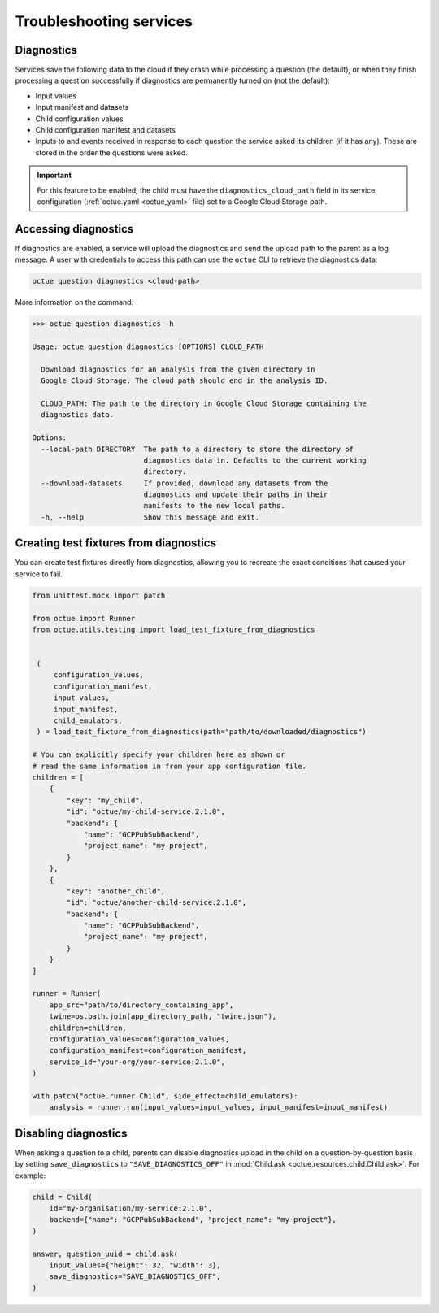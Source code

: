 ========================
Troubleshooting services
========================

Diagnostics
===========
Services save the following data to the cloud if they crash while processing a question (the default), or when they
finish processing a question successfully if diagnostics are permanently turned on (not the default):

- Input values
- Input manifest and datasets
- Child configuration values
- Child configuration manifest and datasets
- Inputs to and events received in response to each question the service asked its children (if it has any). These are
  stored in the order the questions were asked.

.. important::

    For this feature to be enabled, the child must have the ``diagnostics_cloud_path`` field in its service
    configuration (:ref:`octue.yaml <octue_yaml>` file) set to a Google Cloud Storage path.


Accessing diagnostics
=====================
If diagnostics are enabled, a service will upload the diagnostics and send the upload path to the parent as a log
message. A user with credentials to access this path can use the ``octue`` CLI to retrieve the diagnostics data:

.. code-block:: shell

    octue question diagnostics <cloud-path>

More information on the command:

.. code-block::

    >>> octue question diagnostics -h

    Usage: octue question diagnostics [OPTIONS] CLOUD_PATH

      Download diagnostics for an analysis from the given directory in
      Google Cloud Storage. The cloud path should end in the analysis ID.

      CLOUD_PATH: The path to the directory in Google Cloud Storage containing the
      diagnostics data.

    Options:
      --local-path DIRECTORY  The path to a directory to store the directory of
                              diagnostics data in. Defaults to the current working
                              directory.
      --download-datasets     If provided, download any datasets from the
                              diagnostics and update their paths in their
                              manifests to the new local paths.
      -h, --help              Show this message and exit.

.. _test_fixtures_from_diagnostics:

Creating test fixtures from diagnostics
=======================================
You can create test fixtures directly from diagnostics, allowing you to recreate the exact conditions that caused
your service to fail.

.. code-block:: python

    from unittest.mock import patch

    from octue import Runner
    from octue.utils.testing import load_test_fixture_from_diagnostics


     (
         configuration_values,
         configuration_manifest,
         input_values,
         input_manifest,
         child_emulators,
     ) = load_test_fixture_from_diagnostics(path="path/to/downloaded/diagnostics")

    # You can explicitly specify your children here as shown or
    # read the same information in from your app configuration file.
    children = [
        {
            "key": "my_child",
            "id": "octue/my-child-service:2.1.0",
            "backend": {
                "name": "GCPPubSubBackend",
                "project_name": "my-project",
            }
        },
        {
            "key": "another_child",
            "id": "octue/another-child-service:2.1.0",
            "backend": {
                "name": "GCPPubSubBackend",
                "project_name": "my-project",
            }
        }
    ]

    runner = Runner(
        app_src="path/to/directory_containing_app",
        twine=os.path.join(app_directory_path, "twine.json"),
        children=children,
        configuration_values=configuration_values,
        configuration_manifest=configuration_manifest,
        service_id="your-org/your-service:2.1.0",
    )

    with patch("octue.runner.Child", side_effect=child_emulators):
        analysis = runner.run(input_values=input_values, input_manifest=input_manifest)


Disabling diagnostics
=====================
When asking a question to a child, parents can disable diagnostics upload in the child on a question-by-question
basis by setting ``save_diagnostics`` to ``"SAVE_DIAGNOSTICS_OFF"`` in :mod:`Child.ask <octue.resources.child.Child.ask>`.
For example:

.. code-block:: python

    child = Child(
        id="my-organisation/my-service:2.1.0",
        backend={"name": "GCPPubSubBackend", "project_name": "my-project"},
    )

    answer, question_uuid = child.ask(
        input_values={"height": 32, "width": 3},
        save_diagnostics="SAVE_DIAGNOSTICS_OFF",
    )
